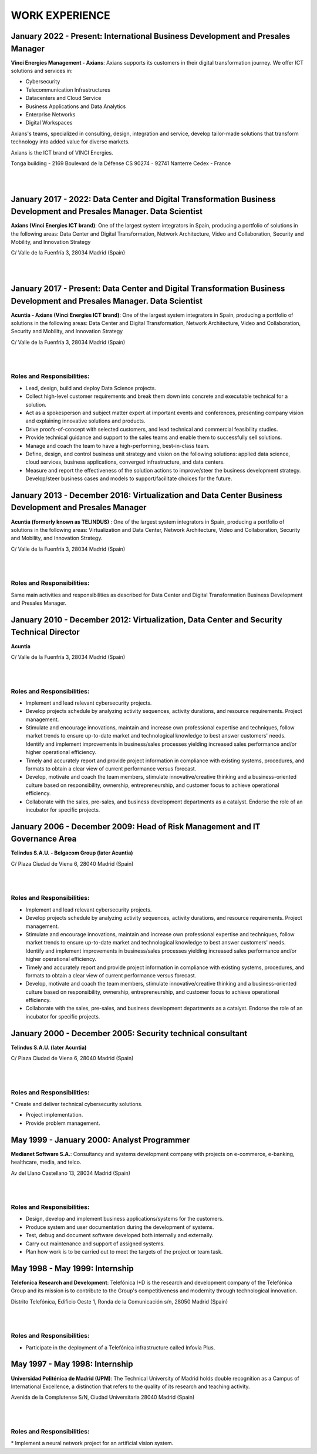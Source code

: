 ###############
WORK EXPERIENCE
###############

*******************************************************************************
January 2022 - Present: International Business Development and Presales Manager
*******************************************************************************

.. image:: /images/Axians_logo.png
   :width: 150 px
   :align: left

**Vinci Energies Management - Axians**:  Axians supports its customers in their digital transformation journey. We offer ICT solutions and services in:

* Cybersecurity

* Telecommunication Infrastructures

* Datacenters and Cloud Service

* Business Applications and Data Analytics

* Enterprise Networks

* Digital Workspaces

Axians's teams, specialized in consulting, design, integration and service, develop tailor-made solutions that transform technology into added value for diverse markets.

Axians is the ICT brand of VINCI Energies.

Tonga building - 2169 Boulevard de la Défense
CS 90274 - 92741 Nanterre Cedex - France 

|
| 

*********************************************************************************************************************
January 2017 - 2022: Data Center and Digital Transformation Business Development and Presales Manager. Data Scientist
*********************************************************************************************************************

.. image:: /images/Axians_logo.png
   :width: 150 px
   :align: left

**Axians (Vinci Energies ICT brand)**:  One of the largest system integrators in Spain, producing a portfolio of solutions in the following areas: Data Center and Digital Transformation, Network Architecture, Video and Collaboration, Security and Mobility, and Innovation Strategy

C/ Valle de la Fuenfría 3, 28034 Madrid (Spain)

|
| 

************************************************************************************************************************
January 2017 - Present: Data Center and Digital Transformation Business Development and Presales Manager. Data Scientist
************************************************************************************************************************

.. image:: /images/Axians_logo.png
   :width: 150 px
   :align: left

**Acuntia - Axians (Vinci Energies ICT brand)**:  One of the largest system integrators in Spain, producing a portfolio of solutions in the following areas: Data Center and Digital Transformation, Network Architecture, Video and Collaboration, Security and Mobility, and Innovation Strategy

C/ Valle de la Fuenfría 3, 28034 Madrid (Spain)

|
| 

Roles and Responsibilities:
===========================

* Lead, design, build and deploy Data Science projects.

* Collect high-level customer requirements and break them down into concrete and executable technical for a solution. 

* Act as a spokesperson and subject matter expert at important events and conferences, presenting company vision and explaining innovative solutions and products. 

* Drive proofs-of-concept with selected customers, and lead technical and commercial feasibility studies. 

* Provide technical guidance and support to the sales teams and enable them to successfully sell solutions.

* Manage and coach the team to have a high-performing, best-in-class team.

* Define, design, and control business unit strategy and vision on the following solutions: applied data science, cloud services, business applications, converged infrastructure, and data centers. 

* Measure and report the effectiveness of the solution actions to improve/steer the business development strategy. Develop/steer business cases and models to support/facilitate choices for the future.

******************************************************************************************************
January 2013 - December 2016: Virtualization and Data Center Business Development and Presales Manager
******************************************************************************************************

.. image:: /images/acuntia.gif
   :width: 150 px
   :align: left

**Acuntia (formerly known as TELINDUS)** : One of the largest system integrators in Spain, producing a portfolio of solutions in the following areas: Virtualization and Data Center, Network Architecture, Video and Collaboration, Security and Mobility, and Innovation Strategy.

C/ Valle de la Fuenfría 3, 28034 Madrid (Spain)

|
| 

Roles and Responsibilities:
===========================

Same main activities and responsibilities as described for Data Center and Digital Transformation Business Development and Presales Manager.

*****************************************************************************************
January 2010 - December 2012: Virtualization, Data Center and Security Technical Director
*****************************************************************************************

.. image:: /images/acuntia.gif
   :width: 150 px
   :align: left

**Acuntia**

C/ Valle de la Fuenfría 3, 28034 Madrid (Spain)

|
| 

Roles and Responsibilities:
===========================

* Implement and lead relevant cybersecurity projects.

* Develop projects schedule by analyzing activity sequences, activity durations, and resource requirements. Project management.

* Stimulate and encourage innovations, maintain and increase own professional expertise and techniques, follow market trends to ensure up-to-date market and technological knowledge to best answer customers' needs. Identify and implement improvements in business/sales processes yielding increased sales performance and/or higher operational efficiency.

* Timely and accurately report and provide project information in compliance with existing systems, procedures, and formats to obtain a clear view of current performance versus forecast.

* Develop, motivate and coach the team members, stimulate innovative/creative thinking and a business-oriented culture based on responsibility, ownership, entrepreneurship, and customer focus to achieve operational efficiency. 

* Collaborate with the sales, pre-sales, and business development departments as a catalyst. Endorse the role of an incubator for specific projects.

****************************************************************************
January 2006 - December 2009: Head of Risk Management and IT Governance Area
****************************************************************************

.. image:: /images/telindus.png
   :width: 150 px
   :align: left

**Telindus S.A.U. - Belgacom Group (later Acuntia)**

C/ Plaza Ciudad de Viena 6, 28040 Madrid (Spain)

|
| 

Roles and Responsibilities:
===========================

* Implement and lead relevant cybersecurity projects.

* Develop projects schedule by analyzing activity sequences, activity durations, and resource requirements. Project management.

* Stimulate and encourage innovations, maintain and increase own professional expertise and techniques, follow market trends to ensure up-to-date market and technological knowledge to best answer customers' needs. Identify and implement improvements in business/sales processes yielding increased sales performance and/or higher operational efficiency.

* Timely and accurately report and provide project information in compliance with existing systems, procedures, and formats to obtain a clear view of current performance versus forecast.

* Develop, motivate and coach the team members, stimulate innovative/creative thinking and a business-oriented culture based on responsibility, ownership, entrepreneurship, and customer focus to achieve operational efficiency. 

* Collaborate with the sales, pre-sales, and business development departments as a catalyst. Endorse the role of an incubator for specific projects.

***********************************************************
January 2000 - December 2005: Security technical consultant
***********************************************************

.. image:: /images/telindus-logo.jpg
   :width: 150 px
   :align: left

**Telindus S.A.U. (later Acuntia)**

C/ Plaza Ciudad de Viena 6, 28040 Madrid (Spain)

|
| 

Roles and Responsibilities:
===========================

* Create and deliver technical cybersecurity solutions.

* Project implementation.

* Provide problem management.

*******************************************
May 1999 - January 2000: Analyst Programmer
*******************************************

.. image:: /images/Logo-MNS-65.png
   :width: 150 px
   :align: left

**Medianet Software S.A.**: Consultancy and systems development company with projects on e-commerce, e-banking, healthcare, media, and telco.

Av del Llano Castellano 13, 28034 Madrid (Spain)

|
| 

Roles and Responsibilities:
===========================

* Design, develop and implement business applications/systems for the customers.

* Produce system and user documentation during the development of systems.

* Test, debug and document software developed both internally and externally.

* Carry out maintenance and support of assigned systems.

* Plan how work is to be carried out to meet the targets of the project or team task.

*******************************
May 1998 - May 1999: Internship
*******************************

.. image:: /images/telefonicaIxD.png
   :width: 150 px
   :align: left

**Telefonica Research and Development**: Telefónica I+D is the research and development company of the Telefónica Group and its mission is to contribute to the Group's competitiveness and modernity through technological innovation.

Distrito Telefónica, Edificio Oeste 1, Ronda de la Comunicación s/n, 28050 Madrid (Spain)

|
| 

Roles and Responsibilities:
===========================

* Participate in the deployment of a Telefónica infrastructure called Infovía Plus.

*******************************
May 1997 - May 1998: Internship
*******************************

.. image:: /images/etsitandupm.gif
   :width: 150 px
   :align: left

**Universidad Politénica de Madrid (UPM)**: The Technical University of Madrid holds double recognition as a Campus of International Excellence, a distinction that refers to the quality of its research and teaching activity.

Avenida de la Complutense S/N, Ciudad Universitaria 28040 Madrid (Spain)

|
| 

Roles and Responsibilities:
===========================

* Implement a neural network project for an artificial vision system.
